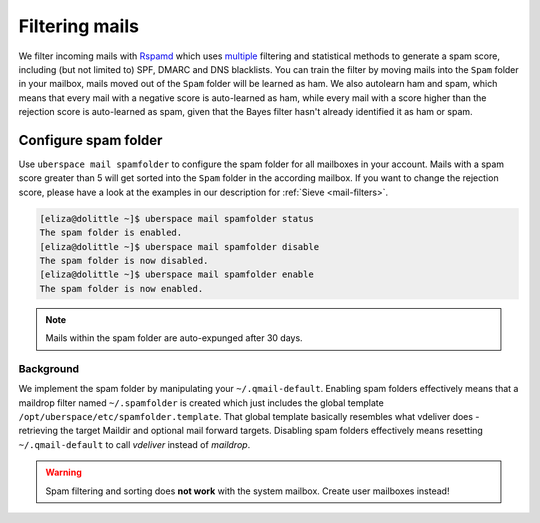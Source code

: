 .. _mailfilters:

###############
Filtering mails
###############

We filter incoming mails with `Rspamd <https://rspamd.com>`_ which uses `multiple <https://rspamd.com/comparison.html>`_ filtering and statistical methods to generate a spam score, including (but not limited to) SPF, DMARC and DNS blacklists. You can train the filter by moving mails into the ``Spam`` folder in your mailbox, mails moved out of the ``Spam`` folder will be learned as ham. We also autolearn ham and spam, which means that every mail with a negative score is auto-learned as ham, while every mail with a score higher than the rejection score is auto-learned as spam, given that the Bayes filter hasn't already identified it as ham or spam.

Configure spam folder
=====================

Use ``uberspace mail spamfolder`` to configure the spam folder for all mailboxes in your account. Mails with a spam score greater than 5 will get sorted into the ``Spam`` folder in the according mailbox. If you want to change the rejection score, please have a look at the examples in our description for :ref:`Sieve <mail-filters>`.

.. code-block:: console

  [eliza@dolittle ~]$ uberspace mail spamfolder status
  The spam folder is enabled.
  [eliza@dolittle ~]$ uberspace mail spamfolder disable
  The spam folder is now disabled.
  [eliza@dolittle ~]$ uberspace mail spamfolder enable
  The spam folder is now enabled.

.. note::
  Mails within the spam folder are auto-expunged after 30 days.

Background
----------

We implement the spam folder by manipulating your ``~/.qmail-default``. Enabling spam folders effectively means that a maildrop filter named ``~/.spamfolder`` is created which just includes the global template ``/opt/uberspace/etc/spamfolder.template``. That global template basically resembles what vdeliver does - retrieving the target Maildir and optional mail forward targets. Disabling spam folders effectively means resetting ``~/.qmail-default`` to call *vdeliver* instead of *maildrop*.

.. warning::
  Spam filtering and sorting does **not work** with the system mailbox. Create user mailboxes instead!
